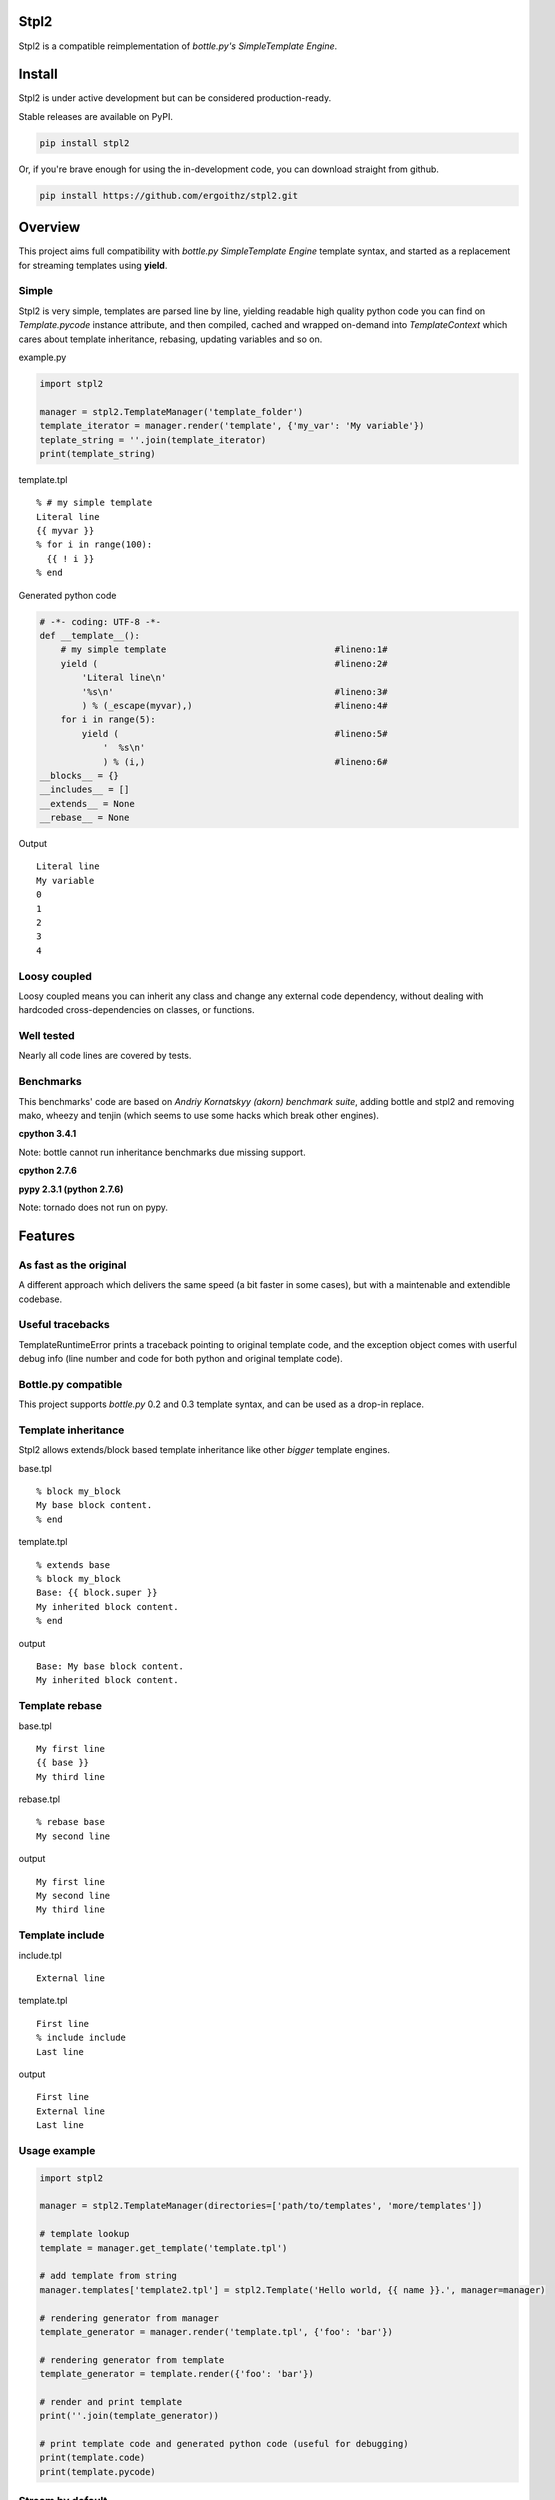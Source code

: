 Stpl2
=====

.. image:: http://img.shields.io/travis/ergoithz/stpl2.svg?style=flat-square
  :target: https://travis-ci.org/ergoithz/stpl2
  :alt: Build status

.. image:: http://img.shields.io/coveralls/ergoithz/stpl2.svg?style=flat-square
  :target: https://coveralls.io/r/ergoithz/stpl2
  :alt: Test coverage

.. image:: http://img.shields.io/pypi/l/stpl2.svg?style=flat-square
  :target: https://pypi.python.org/pypi/stpl2/
  :alt: License

.. image:: http://img.shields.io/pypi/v/stpl2.svg?style=flat-square
  :target: https://pypi.python.org/pypi/stpl2/
  :alt: Latest Version

.. image:: http://img.shields.io/pypi/dm/stpl2.svg?style=flat-square
  :target: https://pypi.python.org/pypi/stpl2/
  :alt: Downloads
  
.. image:: https://img.shields.io/badge/python-2.6%2B%2C%203.3%2B-FFC100.svg?style=flat-square
  :alt: Python 2.6+, 3.3+

Stpl2 is a compatible reimplementation of `bottle.py's SimpleTemplate Engine`.

.. _bottle.py's SimpleTemplate Engine: http://bottlepy.org/docs/dev/stpl.html

Install
=======

Stpl2 is under active development but can be considered production-ready.


Stable releases are available on PyPI.

.. code-block:: bash

    pip install stpl2

Or, if you're brave enough for using the in-development code, you can download straight from github.

.. code-block:: bash

    pip install https://github.com/ergoithz/stpl2.git

Overview
========

This project aims full compatibility with `bottle.py` `SimpleTemplate Engine` template syntax, and started as a replacement for streaming templates using **yield**.

.. _bottle.py: https://github.com/defnull/bottle
.. _SimpleTemplate Engine: http://bottlepy.org/docs/dev/stpl.html

Simple
------

Stpl2 is very simple, templates are parsed line by line, yielding readable high quality python code you can find on *Template.pycode* instance attribute, and then compiled, cached and wrapped on-demand into `TemplateContext` which cares about template inheritance, rebasing, updating variables and so on.


example.py

.. code-block:: python

    import stpl2

    manager = stpl2.TemplateManager('template_folder')
    template_iterator = manager.render('template', {'my_var': 'My variable'})
    teplate_string = ''.join(template_iterator)
    print(template_string)

template.tpl

::

    % # my simple template
    Literal line
    {{ myvar }}
    % for i in range(100):
      {{ ! i }}
    % end

Generated python code

.. code-block:: python

    # -*- coding: UTF-8 -*-
    def __template__():
        # my simple template                                #lineno:1#
        yield (                                             #lineno:2#
            'Literal line\n'
            '%s\n'                                          #lineno:3#
            ) % (_escape(myvar),)                           #lineno:4#
        for i in range(5):
            yield (                                         #lineno:5#
                '  %s\n'
                ) % (i,)                                    #lineno:6#
    __blocks__ = {}
    __includes__ = []
    __extends__ = None
    __rebase__ = None

Output

::

    Literal line
    My variable
    0
    1
    2
    3
    4


Loosy coupled
-------------

Loosy coupled means you can inherit any class and change any external code dependency, without dealing with hardcoded cross-dependencies on classes, or functions.


Well tested
-----------

Nearly all code lines are covered by tests.


Benchmarks
----------

This benchmarks' code are based on `Andriy Kornatskyy (akorn) benchmark suite`, adding bottle and stpl2 and removing mako, wheezy and tenjin (which seems to use some hacks which break other engines).

.. _Andriy Kornatskyy (akorn) benchmark suite: https://bitbucket.org/akorn/helloworld/

**cpython 3.4.1**

Note: bottle cannot run inheritance benchmarks due missing support.

.. image:: https://chart.googleapis.com/chart?chxt=x,y,y&chxl=0:|0k|5k|10k|15k|20k|25k|30k|35k|40k|45k|50k|55k|1:|tornado|stpl2|jinja2|django|bottle||tornado|stpl2|jinja2|django|bottle||tornado|stpl2|jinja2|django|bottle||tornado|stpl2|jinja2|django|bottle||tornado|stpl2|jinja2|django|bottle||tornado|stpl2|jinja2|django|bottle|2:||||and%20iterating%2010%20items|Inheritance%20and%20includes|||||and%20iterating%200%20items|Inheritance%20and%20includes|||||and%20iterating%2010%20items|Template%20with%204%20includes|||||and%20iterating%200%20items|Template%20with%204%20includes|||||and%20iterating%2010%20items|Basic%20template|||||and%20iterating%200%20items|Basic%20template&cht=bhs&chtt=renders%20per%20second&chd=t:56147,8976,32317,26589,40012,0,11865,916,9493,12319,9504,0,14717,4398,6950,6154,40710,0,7558,836,4394,4431,9527,0,0,2349,5715,3641,38440,0,0,696,3958,3118,9446&chds=0,60000&chbh=10,1,10&chs=500x446&chco=4BB7A4|92CC47|2F2F2F|969696|98CADE|4D8CBF
  :alt: Benchmark

**cpython 2.7.6**

.. image:: https://chart.googleapis.com/chart?chxt=x,y,y&chxl=0:|0k|5k|10k|15k|20k|25k|30k|35k|40k|45k|1:|tornado|stpl2|jinja2|django|bottle||tornado|stpl2|jinja2|django|bottle||tornado|stpl2|jinja2|django|bottle||tornado|stpl2|jinja2|django|bottle||tornado|stpl2|jinja2|django|bottle||tornado|stpl2|jinja2|django|bottle|2:||||and%20iterating%2010%20items|Inheritance%20and%20includes|||||and%20iterating%200%20items|Inheritance%20and%20includes|||||and%20iterating%2010%20items|Template%20with%204%20includes|||||and%20iterating%200%20items|Template%20with%204%20includes|||||and%20iterating%2010%20items|Basic%20template|||||and%20iterating%200%20items|Basic%20template&cht=bhs&chtt=renders%20per%20second&chd=t:43289,8810,37388,30984,48786,0,7161,887,10272,14316,12335,0,13280,4852,8374,7327,47265,0,5278,818,5181,5719,12503,0,0,2619,6838,4327,46425,0,0,724,4516,3611,12023&chds=0,50000&chbh=10,1,10&chs=500x446&chco=4BB7A4|92CC47|2F2F2F|969696|98CADE|4D8CBF

**pypy 2.3.1 (python 2.7.6)**

Note: tornado does not run on pypy.

.. image:: https://chart.googleapis.com/chart?chxt=x,y,y&chxl=0:|0k|10k|20k|30k|40k|50k|60k|70k|80k|90k|100k|110k|120k|130k|140k|150k|1:|tornado|stpl2|jinja2|django|bottle||tornado|stpl2|jinja2|django|bottle||tornado|stpl2|jinja2|django|bottle||tornado|stpl2|jinja2|django|bottle||tornado|stpl2|jinja2|django|bottle||tornado|stpl2|jinja2|django|bottle|2:||||and%20iterating%2010%20items|Inheritance%20and%20includes|||||and%20iterating%200%20items|Inheritance%20and%20includes|||||and%20iterating%2010%20items|Template%20with%204%20includes|||||and%20iterating%200%20items|Template%20with%204%20includes|||||and%20iterating%2010%20items|Basic%20template|||||and%20iterating%200%20items|Basic%20template&cht=bhs&chtt=renders%20per%20second&chd=t:107208,93845,151396,40454,0,0,36723,12672,33497,25747,0,0,27424,49707,5237,7573,0,0,17804,10516,4455,6692,0,0,0,21002,4372,4666,0,0,0,8565,3871,4306,0&chds=0,160000&chbh=10,1,10&chs=500x446&chco=4BB7A4|92CC47|2F2F2F|969696|98CADE|4D8CBF


Features
========

As fast as the original
-----------------------
A different approach which delivers the same speed (a bit faster in some cases), but with a maintenable and extendible codebase.

Useful tracebacks
-----------------
TemplateRuntimeError prints a traceback pointing to original template code, and the exception object comes with userful debug info (line number and code for both python and original template code).

Bottle.py compatible
------------------------------------------
This project supports `bottle.py` 0.2 and 0.3 template syntax, and can be used as a drop-in replace.

.. _bottle.py: https://github.com/defnull/bottle

Template inheritance
--------------------

Stpl2 allows extends/block based template inheritance like other *bigger* template engines.

base.tpl

::

    % block my_block
    My base block content.
    % end

template.tpl

::

    % extends base
    % block my_block
    Base: {{ block.super }}
    My inherited block content.
    % end

output

::

    Base: My base block content.
    My inherited block content.

Template rebase
---------------

base.tpl

::

    My first line
    {{ base }}
    My third line

rebase.tpl

::

    % rebase base
    My second line

output

::

    My first line
    My second line
    My third line

Template include
----------------

include.tpl

::

    External line

template.tpl

::

    First line
    % include include
    Last line

output

::

    First line
    External line
    Last line

Usage example
-------------

.. code-block:: python
  
    import stpl2
  
    manager = stpl2.TemplateManager(directories=['path/to/templates', 'more/templates'])
    
    # template lookup
    template = manager.get_template('template.tpl')
    
    # add template from string
    manager.templates['template2.tpl'] = stpl2.Template('Hello world, {{ name }}.', manager=manager)
    
    # rendering generator from manager
    template_generator = manager.render('template.tpl', {'foo': 'bar'})
    
    # rendering generator from template
    template_generator = template.render({'foo': 'bar'})
    
    # render and print template
    print(''.join(template_generator))
    
    # print template code and generated python code (useful for debugging)
    print(template.code)
    print(template.pycode)


Stream by default
-----------------

Default template behavior is to stream templates using yield without worrying about buffering. This approach have been choosen due most wsgi or proxy servers tends to buffer the responses themselves.

If buffering is a must for you, BufferingTemplate can be used, inheriting from TemplateManager class and overriding its template_class attribute.

BufferingTemplate can be customized in the same way in order to change the buffer size (the size of yielded chunks in bytes).

.. code-block:: python

    import stpl2

    class BufferingTemplate(stpl2.BufferingTemplate):
        buffersize = 3048 # buffering size in bytes

    class BufferingTemplateManager(stpl2.TemplateManager):
        template_class = BufferingTemplate


Using yield has a side effect, when you want a string you must join the generator object returned by render.

.. code-block:: python

    import stpl2

    manager = stpl2.TemplateManager('template_folder')
    template_generator = manager.render("my_template", {"template_variable":2})
    template_string = ''.join(template_iterator)


